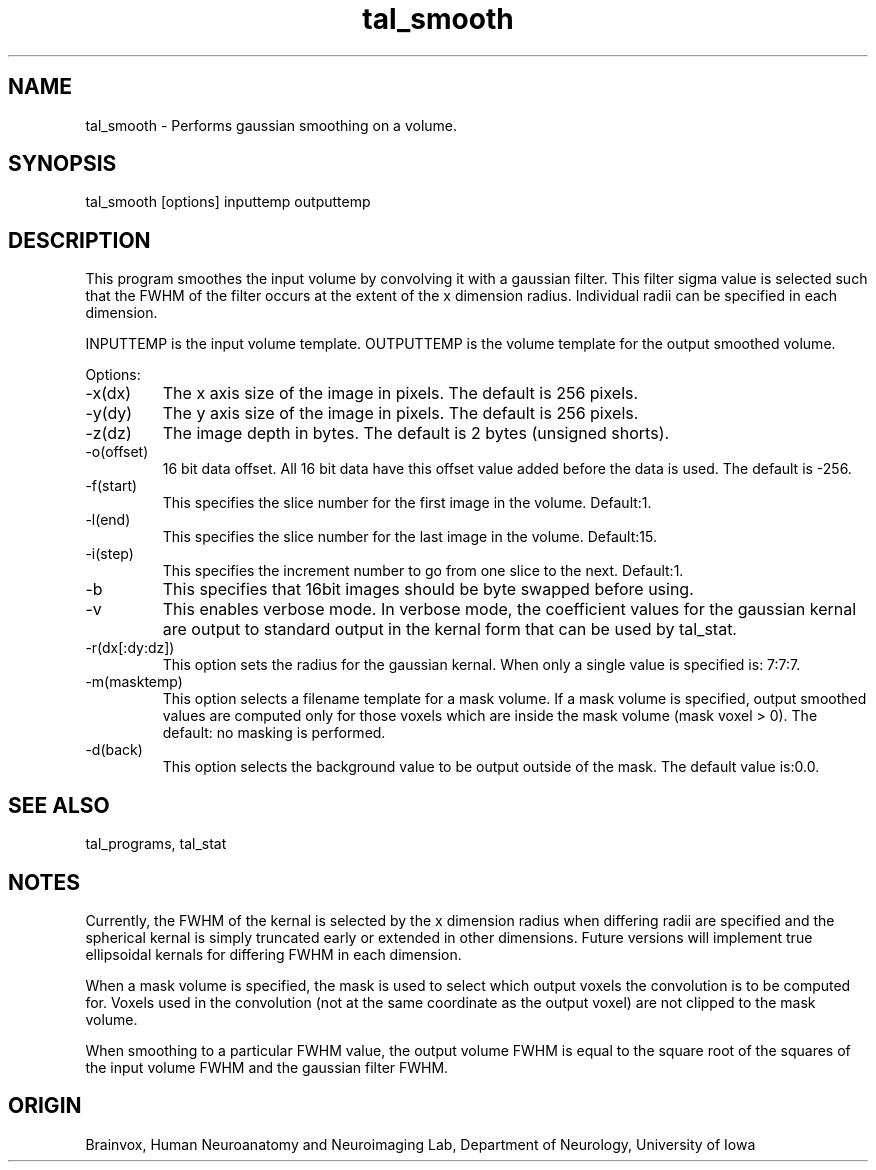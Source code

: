 .TH tal_smooth Brainvox
.SH NAME
tal_smooth \- Performs gaussian smoothing on a volume.
.SH SYNOPSIS
tal_smooth [options] inputtemp outputtemp
.SH DESCRIPTION
This program smoothes the input volume by convolving it with a
gaussian filter.  This filter sigma value is selected such that the
FWHM of the filter occurs at the extent of the x dimension radius.
Individual radii can be specified in each dimension.
.PP
INPUTTEMP is the input volume template.  OUTPUTTEMP is the 
volume template for the output smoothed volume.
.PP
Options:
.TP
-x(dx)
The x axis size of the image in pixels.  The default is 256 pixels.
.TP
-y(dy)
The y axis size of the image in pixels.  The default is 256 pixels.
.TP
-z(dz)
The image depth in bytes.  The default is 2 bytes (unsigned shorts).
.TP
-o(offset)
16 bit data offset.  All 16 bit data have this offset value added before
the data is used.  The default is -256.
.TP
-f(start)
This specifies the slice number for the first image in the volume.  Default:1.
.TP
-l(end)
This specifies the slice number for the last image in the volume.  Default:15.
.TP
-i(step)
This specifies the increment number to go from one slice to the next.  Default:1.
.TP
-b
This specifies that 16bit images should be byte swapped before using.
.TP
-v
This enables verbose mode.  In verbose mode, the coefficient values for the
gaussian kernal are output to standard output in the kernal form that can be
used by tal_stat.
.TP
-r(dx[:dy:dz])
This option sets the radius for the gaussian kernal.  When only a single value is specified
'-r(dx)' the size of the kernal in x, y, and z is uniform and is dx pixels.  When the form
'-rdx:dy:dz' is used, the kernal size is specified separately in all dimensions.  The default
is: 7:7:7.
.TP
-m(masktemp)
This option selects a filename template for a mask volume.  If a mask volume is specified,
output smoothed values are computed only for those voxels which are inside the mask
volume (mask voxel > 0).  The default: no masking is performed.
.TP
-d(back)
This option selects the background value to be output outside of the mask.
The default value is:0.0.
.PP
.SH SEE ALSO
tal_programs, tal_stat
.SH NOTES
Currently, the FWHM of the kernal is selected by the x dimension radius when differing
radii are specified and the spherical kernal is simply truncated early or extended in other
dimensions.  Future
versions will implement true ellipsoidal kernals for differing FWHM in each dimension.
.PP
When a mask volume is specified, the mask is used to select which output voxels the
convolution is to be computed for.  Voxels used in the convolution (not at the same
coordinate as the output voxel) are not clipped to the mask volume.
.PP
When smoothing to a particular FWHM value, the output volume FWHM is equal to the
square root of the squares of the input volume FWHM and the gaussian filter FWHM.
.SH ORIGIN
Brainvox, Human Neuroanatomy and Neuroimaging Lab, Department of Neurology,
University of Iowa
